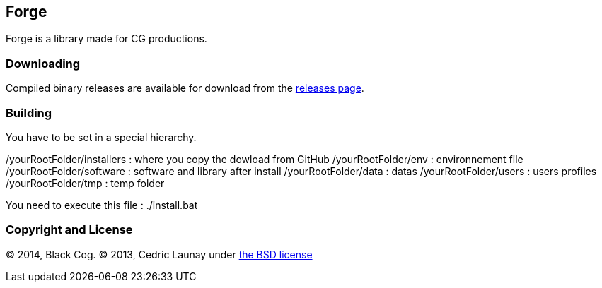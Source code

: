 
== Forge ==

Forge is a library made for CG productions.

=== Downloading ===
Compiled binary releases are available for download from the https://github.com/Black-Cog/Forge/releases[releases page].

=== Building ===

You have to be set in a special hierarchy.

/yourRootFolder/installers : where you copy the dowload from GitHub
/yourRootFolder/env : environnement file
/yourRootFolder/software : software and library after install
/yourRootFolder/data : datas
/yourRootFolder/users : users profiles
/yourRootFolder/tmp : temp folder

You need to execute this file : ./install.bat

=== Copyright and License ===
© 2014, Black Cog. © 2013, Cedric Launay under https://github.com/Black-Cog/Forge/blob/master/LICENSE[the BSD license]
